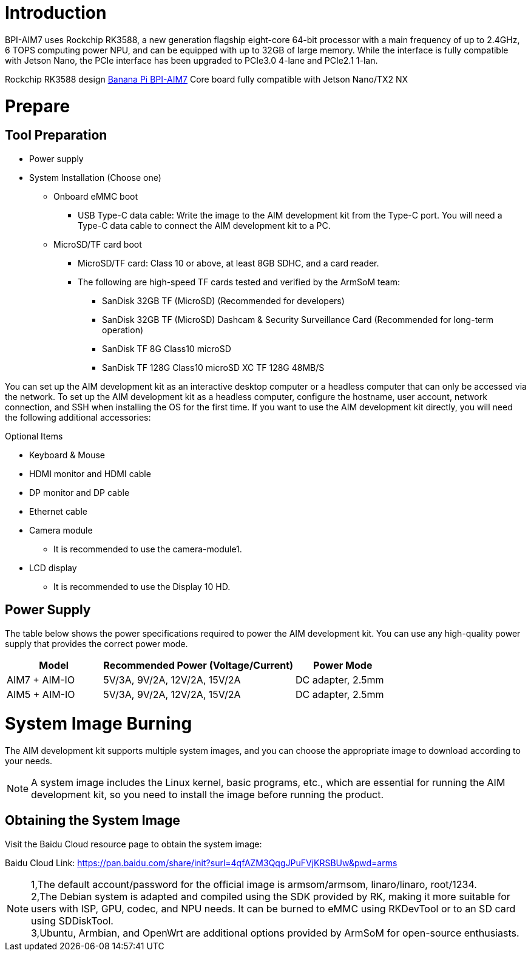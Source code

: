= Introduction

BPI-AIM7 uses Rockchip RK3588, a new generation flagship eight-core 64-bit processor with a main frequency of up to 2.4GHz, 6 TOPS computing power NPU, and can be equipped with up to 32GB of large memory. While the interface is fully compatible with Jetson Nano, the PCIe interface has been upgraded to PCIe3.0 4-lane and PCIe2.1 1-lan.

Rockchip RK3588 design link:/en/BPI-AIM7/BananaPi_BPI-AIM7[Banana Pi BPI-AIM7] Core board fully compatible with Jetson Nano/TX2 NX


= Prepare 

== Tool Preparation

* Power supply
* System Installation (Choose one)
** Onboard eMMC boot
*** USB Type-C data cable: Write the image to the AIM development kit from the Type-C port. You will need a Type-C data cable to connect the AIM development kit to a PC.
** MicroSD/TF card boot
*** MicroSD/TF card: Class 10 or above, at least 8GB SDHC, and a card reader.
*** The following are high-speed TF cards tested and verified by the ArmSoM team:
**** SanDisk 32GB TF (MicroSD) (Recommended for developers)
**** SanDisk 32GB TF (MicroSD) Dashcam & Security Surveillance Card (Recommended for long-term operation)
**** SanDisk TF 8G Class10 microSD
**** SanDisk TF 128G Class10 microSD XC TF 128G 48MB/S

You can set up the AIM development kit as an interactive desktop computer or a headless computer that can only be accessed via the network. To set up the AIM development kit as a headless computer, configure the hostname, user account, network connection, and SSH when installing the OS for the first time. If you want to use the AIM development kit directly, you will need the following additional accessories:

Optional Items

* Keyboard & Mouse
* HDMI monitor and HDMI cable
* DP monitor and DP cable
* Ethernet cable
* Camera module
** It is recommended to use the camera-module1.
* LCD display
** It is recommended to use the Display 10 HD.

== Power Supply

The table below shows the power specifications required to power the AIM development kit. You can use any high-quality power supply that provides the correct power mode.

[options="header",cols="1,2,1"]
|=====
|Model	|Recommended Power (Voltage/Current)	|Power Mode
|AIM7 + AIM-IO	|5V/3A, 9V/2A, 12V/2A, 15V/2A	|DC adapter, 2.5mm
|AIM5 + AIM-IO	|5V/3A, 9V/2A, 12V/2A, 15V/2A	|DC adapter, 2.5mm
|=====

= System Image Burning

The AIM development kit supports multiple system images, and you can choose the appropriate image to download according to your needs.

NOTE: A system image includes the Linux kernel, basic programs, etc., which are essential for running the AIM development kit, so you need to install the image before running the product.

== Obtaining the System Image

Visit the Baidu Cloud resource page to obtain the system image: 

Baidu Cloud Link: https://pan.baidu.com/share/init?surl=4qfAZM3QqgJPuFVjKRSBUw&pwd=arms

NOTE: 1,The default account/password for the official image is armsom/armsom, linaro/linaro, root/1234. +
2,The Debian system is adapted and compiled using the SDK provided by RK, making it more suitable for users with ISP, GPU, codec, and NPU needs. It can be burned to eMMC using RKDevTool or to an SD card using SDDiskTool. +
3,Ubuntu, Armbian, and OpenWrt are additional options provided by ArmSoM for open-source enthusiasts.

